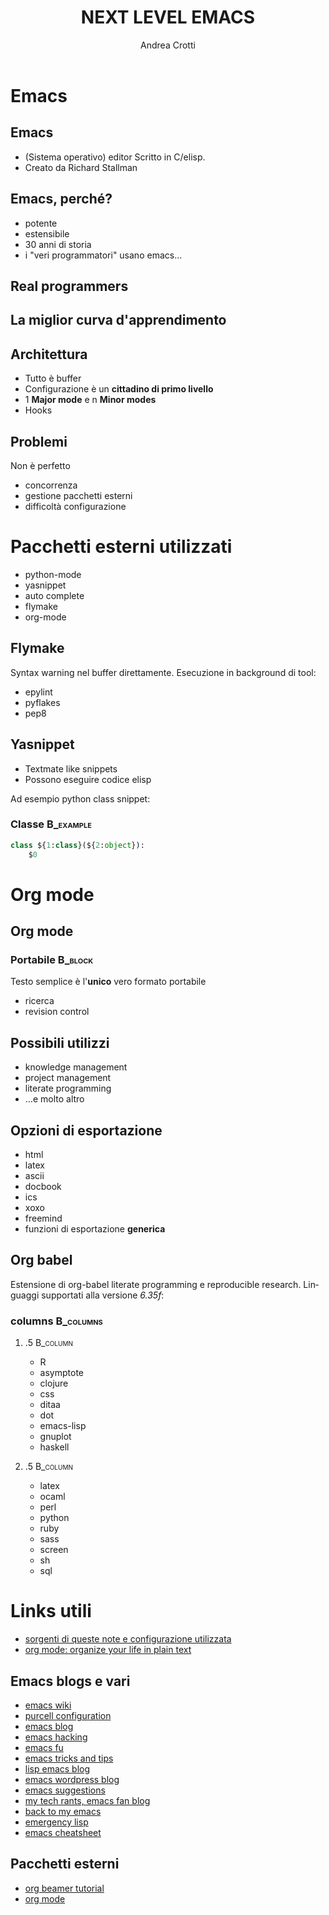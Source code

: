 #+STARTUP: beamer
#+OPTIONS: toc:t
#+LANGUAGE: it
#+LaTeX_CLASS: beamer
#+LaTeX_CLASS_OPTIONS: [presentation]
#+BEAMER_FRAME_LEVEL: 2
#+BEAMER_HEADER_EXTRA: \usetheme{Madrid} \usecolortheme{default}
#+COLUMNS: %40ITEM %10BEAMER_env(Env) %10BEAMER_envargs(Env Args) %4BEAMER_col(Col) %8BEAMER_extra(Extra)
#+TITLE: NEXT LEVEL EMACS
#+AUTHOR: Andrea Crotti

* Emacs

** Emacs
   - (Sistema operativo) editor Scritto in C/elisp.
   - Creato da Richard Stallman

** Emacs, perché?
   - potente
   - estensibile
   - 30 anni di storia
   - i "veri programmatori" usano emacs...

** Real programmers
   #+ATTR_LATEX: width=\textwidth
   [[file:images/real_programmers.png]]

** La miglior curva d'apprendimento
    #+ATTR_LATEX: width=\textwidth
   [[file:images/curves.jpg]]

** Architettura
   - Tutto è \alert{buffer}
   - Configurazione è un *cittadino di primo livello*
   - 1 *Major mode* e n *Minor modes*
   - Hooks

** Problemi
   Non è perfetto
   - concorrenza
   - gestione pacchetti esterni
   - difficoltà configurazione

* Pacchetti esterni utilizzati
  - python-mode
  - yasnippet
  - auto complete
  - flymake
  - org-mode

** Flymake
   Syntax warning nel buffer direttamente.
   Esecuzione in background di tool:
   - epylint
   - pyflakes
   - pep8

** Yasnippet
  - Textmate like snippets
  - Possono eseguire codice elisp
  Ad esempio python class snippet:

*** Classe                                                        :B_example:
    :PROPERTIES:
    :BEAMER_env: example
    :END:
#+begin_src python
  class ${1:class}(${2:object}):
      $0
#+end_src

* Org mode
** Org mode
*** Portabile                                                       :B_block:
    :PROPERTIES:
    :BEAMER_env: block
    :END:
    Testo semplice è l'*unico* vero formato \alert{portabile}
    - ricerca
    - revision control

** Possibili utilizzi
   - knowledge management
   - project management
   - literate programming
   - ...e molto altro

** Opzioni di esportazione
   - html
   - latex
   - ascii
   - docbook
   - ics
   - xoxo
   - freemind
   - funzioni di esportazione *generica*

** Org babel
   Estensione di org-babel literate programming e reproducible research.
   Linguaggi supportati alla versione /6.35f/:

*** columns                                                       :B_columns:
    :PROPERTIES:
    :BEAMER_env: columns
    :END:

**** .5                                                            :B_column:
     :PROPERTIES:
     :BEAMER_env: column
     :END:
     - R
     - asymptote
     - clojure
     - css
     - ditaa
     - dot
     - emacs-lisp
     - gnuplot
     - haskell

**** .5                                                            :B_column:
     :PROPERTIES:
     :BEAMER_col: .5
     :BEAMER_env: column
     :END:
     - latex
     - ocaml
     - perl
     - python
     - ruby
     - sass
     - screen
     - sh
     - sql


* Links utili
  - [[http://github.com/AndreaCrotti/Org-mode-notes][sorgenti di queste note e configurazione utilizzata]]
  - [[http://doc.norang.ca/org-mode.html][org mode: organize your life in plain text]]

** Emacs blogs e vari
   - [[http://www.emacswiki.org/][emacs wiki]]
   - [[http://github.com/purcell/emacs.d/][purcell configuration]]
   - [[http://www.emacsblog.org/][emacs blog]]
   - [[http://www.linuxjournal.com/article/6771][emacs hacking]]
   - [[http://emacs-fu.blogspot.com/][emacs fu]]
   - [[http://geosoft.no/development/emacs.html][emacs tricks and tips]]
   - [[http://lispservice.posterous.com/][lisp emacs blog]]
   - [[http://emacs.wordpress.com/][emacs wordpress blog]]
   - [[http://wttools.sourceforge.net/emacs-stuff/package.html][emacs suggestions]]
   - [[http://mytechrants.wordpress.com/][my tech rants, emacs fan blog]]
   - [[http://livollmers.net/index.php/2008/10/06/back-to-myemacs/][back to my emacs]]
   - [[http://steve-yegge.blogspot.com/2008/01/emergency-elisp.html][emergency lisp]]
   - [[http://deep.syminet.com/emacside.html][emacs cheatsheet]]

** Pacchetti esterni
   - [[http://orgmode.org/worg/org-tutorials/org-beamer/tutorial.php][org beamer tutorial]]
   - [[http://orgmode.org/][org mode]]
